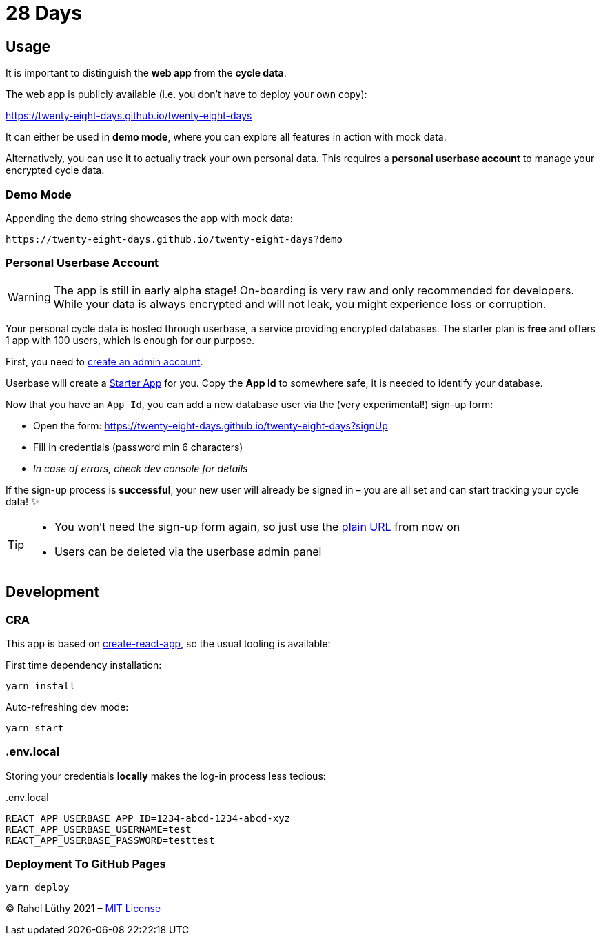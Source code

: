 = 28 Days

== Usage

It is important to distinguish the *web app* from the *cycle data*.

The web app is publicly available (i.e. you don't have to deploy your own copy):

https://twenty-eight-days.github.io/twenty-eight-days

It can either be used in *demo mode*, where you can explore all features in action with mock data.

Alternatively, you can use it to actually track your own personal data.
This requires a *personal userbase account* to manage your encrypted cycle data.

=== Demo Mode

Appending the `demo` string showcases the app with mock data:

----
https://twenty-eight-days.github.io/twenty-eight-days?demo
----

=== Personal Userbase Account

[WARNING]
====
The app is still in early alpha stage!
On-boarding is very raw and only recommended for developers.
While your data is always encrypted and will not leak, you might experience loss or corruption.
====

Your personal cycle data is hosted through userbase, a service providing encrypted databases.
The starter plan is *free* and offers 1 app with 100 users, which is enough for our purpose.

First, you need to https://v1.userbase.com/#create-admin[create an admin account].

Userbase will create a https://v1.userbase.com/#app=Starter%20App[Starter App] for you.
Copy the *App Id* to somewhere safe, it is needed to identify your database.

Now that you have an `App Id`, you can add a new database user via the (very experimental!) sign-up form:

* Open the form: https://twenty-eight-days.github.io/twenty-eight-days?signUp
* Fill in credentials (password min 6 characters)
* _In case of errors, check dev console for details_

If the sign-up process is *successful*, your new user will already be signed in – you are all set and can start tracking your cycle data! ✨

[TIP]
====
* You won't need the sign-up form again, so just use the https://twenty-eight-days.github.io/twenty-eight-days[plain URL] from now on
* Users can be deleted via the userbase admin panel
====

== Development

=== CRA

This app is based on https://github.com/facebook/create-react-app[create-react-app], so the usual tooling is available:

First time dependency installation:
----
yarn install
----

Auto-refreshing dev mode:
----
yarn start
----

=== .env.local

Storing your credentials *locally* makes the log-in process less tedious:

[title=.env.local]
----
REACT_APP_USERBASE_APP_ID=1234-abcd-1234-abcd-xyz
REACT_APP_USERBASE_USERNAME=test
REACT_APP_USERBASE_PASSWORD=testtest
----

=== Deployment To GitHub Pages

----
yarn deploy
----

&copy; Rahel Lüthy 2021 – link:LICENSE[MIT License]
